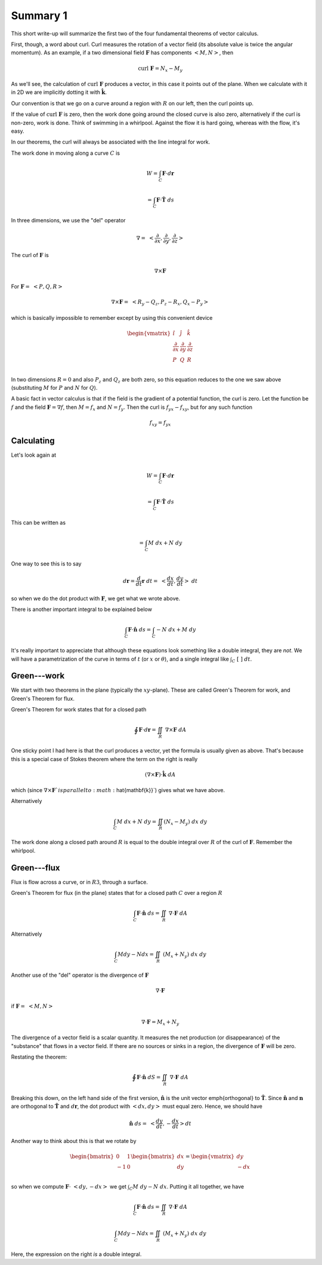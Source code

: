 .. _plane-summary:

#########
Summary 1
#########

This short write-up will summarize the first two of the four fundamental theorems of vector calculus.

First, though, a word about curl.  Curl measures the rotation of a vector field (its absolute value is twice the angular momentum).  As an example, if a two dimensional field :math:`\mathbf{F}` has components :math:`<M,N>`, then

.. math::

    \text{curl} \ \mathbf{F} = N_x - M_y 

As we'll see, the calculation of :math:`\text{curl} \ \mathbf{F}` produces a vector, in this case it points out of the plane.  When we calculate with it in 2D we are implicitly dotting it with :math:`\hat{\mathbf{k}}`.

Our convention is that we go on a curve around a region with :math:`R` on our left, then the curl points up.

If the value of :math:`\text{curl} \ \mathbf{F}` is zero, then the work done going around the closed curve is also zero, alternatively if the curl is non-zero, work is done.  Think of swimming in a whirlpool.  Against the flow it is hard going, whereas with the flow, it's easy.

In our theorems, the curl will always be associated with the line integral for work.

The work done in moving along a curve :math:`C` is

.. math::

    W = \int_C \mathbf{F} \cdot d\mathbf{r}  

    = \int_C \mathbf{F} \cdot \hat{\mathbf{T}} \ ds 

In three dimensions, we use the "del" operator

.. math::

    \nabla = \ < \frac{\partial}{\partial x},\frac{\partial}{\partial y},\frac{\partial}{\partial z} > 

The curl of :math:`\mathbf{F}` is

.. math::

    \nabla \times \mathbf{F} 

For :math:`\mathbf{F} = \ <P,Q,R>`

.. math::

    \nabla \times \mathbf{F} =  \ <R_y-Q_z,P_z-R_x,Q_x-P_y> 

which is basically impossible to remember except by using this convenient device

.. math::

    \begin{vmatrix}
    \hat{i}  &  \hat{j} & \hat{k} \\
    \frac{\partial}{\partial x}  &  \frac{\partial}{\partial y} & \frac{\partial}{\partial z} \\
    P  &  Q & R \\
    \end{vmatrix}

In two dimensions :math:`R=0` and also :math:`P_z` and :math:`Q_z` are both zero, so this equation reduces to the one we saw above (substituting :math:`M` for :math:`P` and :math:`N` for :math:`Q`).

A basic fact in vector calculus is that if the field is the gradient of a potential function, the curl is zero.  Let the function be :math:`f` and the field :math:`\mathbf{F} = \nabla f`, then :math:`M=f_x` and :math:`N=f_y`.  Then the curl is :math:`f_{yx}- f_{xy}`, but for any such function

.. math::

    f_{xy} = f_{yx} 

===========
Calculating
===========

Let's look again at

.. math::

    W = \int_C \mathbf{F} \cdot d\mathbf{r} 

    = \int_C \mathbf{F} \cdot \hat{\mathbf{T}} \ ds 

This can be written as

.. math::

    = \int_C M \ dx + N \ dy  

One way to see this is to say

.. math::

    d\mathbf{r} = \frac{d}{dt} \mathbf{r} \ dt = \ <\frac{dx}{dt},\frac{dy}{dt}> \ dt 

so when we do the dot product with :math:`\mathbf{F}`, we get what we wrote above.

There is another important integral to be explained below

.. math::

    \int_C \mathbf{F} \cdot \hat{\mathbf{n}} \  ds = \int_C -N \ dx + M \ dy  

It's really important to appreciate that although these equations look something like a double integral, they are *not*.  We will have a parametrization of the curve in terms of :math:`t` (or :math:`x` or :math:`\theta`), and a single integral like :math:`\int_C \ [ \ \ ] \ dt`.

============
Green---work
============

We start with two theorems in the plane (typically the :math:`xy`-plane).  These are called Green's Theorem for work, and Green's Theorem for flux.

Green's Theorem for work states that for a closed path

.. math::

    \oint \mathbf{F} \cdot d\mathbf{r}  = \iint_R \ \nabla \times \mathbf{F} \ dA 

One sticky point I had here is that the curl produces a vector, yet the formula is usually given as above.  That's because this is a special case of Stokes theorem where the term on the right is really

.. math::

    (\nabla \times \mathbf{F}) \cdot \hat{\mathbf{k}} \ dA 

which (since :math:`\nabla \times \mathbf{F} ` is parallel to :math:`\hat{\mathbf{k}}`) gives what we have above.

Alternatively

.. math::

    \int_C M \ dx + N \ dy = \iint_R (N_x - M_y) \ dx \ dy 

The work done along a closed path around :math:`R` is equal to the double integral over :math:`R` of the curl of :math:`\mathbf{F}`.  Remember the whirlpool.

============
Green---flux
============

Flux is flow across a curve, or in :math:`R3`, through a surface.

Green's Theorem for flux (in the plane) states that for a closed path :math:`C` over a region :math:`R`

.. math::

    \int_C \mathbf{F} \cdot \hat{\mathbf{n}} \  ds = \iint_R \ \nabla \cdot \mathbf{F} \ dA 

Alternatively

.. math::

    \int_C M dy - N dx =  \iint_R \ (M_x + N_y) \ dx \ dy 

Another use of the "del" operator is the divergence of :math:`\mathbf{F}`

.. math::

    \nabla \cdot \mathbf{F} 

if :math:`\mathbf{F} = \ <M,N>`

.. math::

    \nabla \cdot \mathbf{F} = M_x + N_y 

The divergence of a vector field is a scalar quantity.  It measures the net production (or disappearance) of the "substance" that flows in a vector field.  If there are no sources or sinks in a region, the divergence of :math:`\mathbf{F}` will be zero.

Restating the theorem:

.. math::

    \oint \mathbf{F} \cdot \hat{\mathbf{n}} \ dS  = \iint_R \ \nabla \cdot \mathbf{F} \ dA 

Breaking this down, on the left hand side of the first version, :math:`\hat{\mathbf{n}}` is the unit vector \emph{orthogonal} to :math:`\hat{\mathbf{T}}`.  Since :math:`\hat{\mathbf{n}}` and :math:`\mathbf{n}` are orthogonal to :math:`\hat{\mathbf{T}}` and :math:`d\mathbf{r}`, the dot product with :math:`<dx,dy>` must equal zero.  Hence, we should have

.. math::

    \hat{\mathbf{n}} \ ds = \ <\frac{dy}{dt},-\frac{dx}{dt}> dt 

Another way to think about this is that we rotate by

.. math::

    \begin{bmatrix}
    \ 0  &  1 \\
    -1  &   0  \\
    \end{bmatrix}
    \begin{bmatrix}
    dx  \\
    dy  \\
    \end{bmatrix}
    =
    \begin{vmatrix}
    \ \ dy  \\
    -dx  \\
    \end{vmatrix}

so when we compute :math:`\mathbf{F} \cdot \ <dy,-dx>` we get :math:`\int_C M \ dy - N \ dx`.  Putting it all together, we have

.. math::

    \int_C \mathbf{F} \cdot \hat{\mathbf{n}} \  ds =  \iint_R \ \nabla \cdot \mathbf{F} \ dA  

    \int_C M dy - N dx =  \iint_R \ (M_x + N_y) \ dx \ dy 

Here, the expression on the right *is* a double integral.
